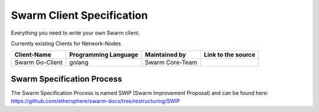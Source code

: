 *******************
Swarm Client Specification
*******************

Everything you need to write your own Swarm client.

Currently existing Clients for Network-Nodes

+------------------------+------------------------+----------------------------+--------------------------------------------+
|Client-Name             |Programming Language    |Maintained by               | Link to the source                         |
+========================+========================+============================+============================================+
|Swarm Go-Client         | golang                 |Swarm Core-Team             |                                            | 
+------------------------+------------------------+----------------------------+--------------------------------------------+

Swarm Specification Process
#########################

The Swarm Specification Process is named SWIP (Swarm Improvement Proposal) and can be found here: https://github.com/ethersphere/swarm-docs/tree/restructuring/SWIP